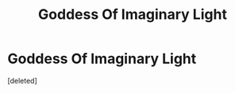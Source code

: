 #+TITLE: Goddess Of Imaginary Light

* Goddess Of Imaginary Light
:PROPERTIES:
:Score: 3
:DateUnix: 1583861165.0
:DateShort: 2020-Mar-10
:FlairText: Request
:END:
[deleted]

